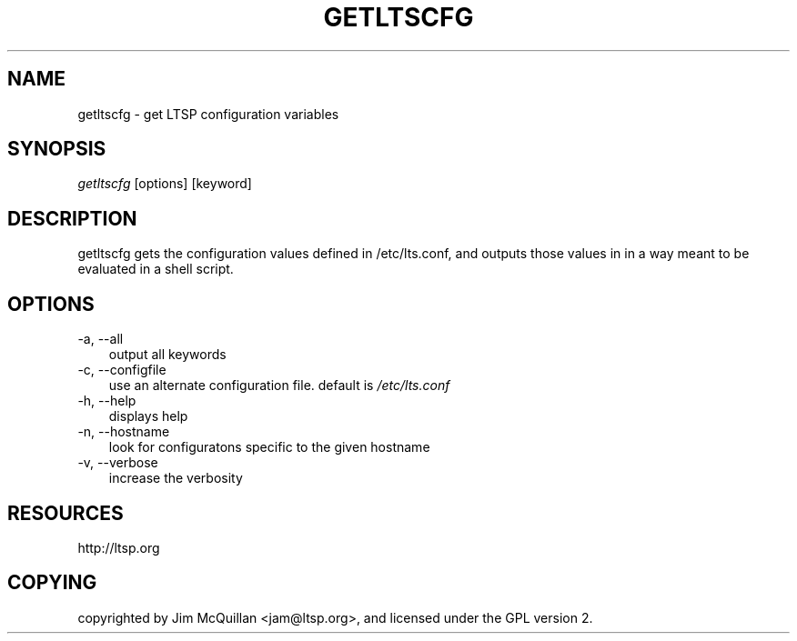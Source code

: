 .TH "GETLTSCFG" "1" "20060929" "" ""
.SH "NAME"
getltscfg \- get LTSP configuration variables
.SH "SYNOPSIS"
\fIgetltscfg\fR [options] [keyword]
.SH "DESCRIPTION"
getltscfg gets the configuration values defined in /etc/lts.conf, and outputs those values in in a way meant to be evaluated in a shell script.

.SH "OPTIONS"
.TP 3n
\-a, \-\-all
output all keywords
.TP 3n
\-c, \-\-configfile
use an alternate configuration file. default is
\fI/etc/lts.conf\fR
.TP 3n
\-h, \-\-help
displays help
.TP 3n
\-n, \-\-hostname
look for configuratons specific to the given hostname
.TP 3n
\-v, \-\-verbose
increase the verbosity
.SH "RESOURCES"
http://ltsp.org
.SH "COPYING"
copyrighted by Jim McQuillan <jam@ltsp.org>, and licensed under the GPL version 2.
